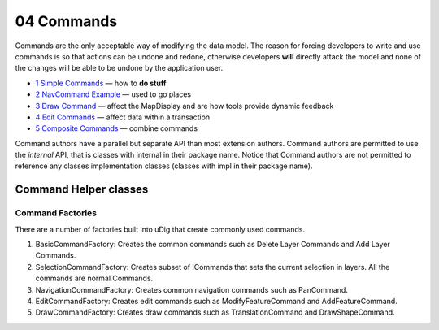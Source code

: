 04 Commands
===========

Commands are the only acceptable way of modifying the data model. The reason for forcing developers
to write and use commands is so that actions can be undone and redone, otherwise developers **will**
directly attack the model and none of the changes will be able to be undone by the application user.

-  `1 Simple Commands <1%20Simple%20Commands.html>`_ — how to **do stuff**
-  `2 NavCommand Example <2%20NavCommand%20Example.html>`_ — used to go places
-  `3 Draw Command <3%20Draw%20Command.html>`_ — affect the MapDisplay and are how tools provide
   dynamic feedback
-  `4 Edit Commands <4%20Edit%20Commands.html>`_ — affect data within a transaction
-  `5 Composite Commands <5%20Composite%20Commands.html>`_ — combine commands

Command authors have a parallel but separate API than most extension authors. Command authors are
permitted to use the *internal* API, that is classes with internal in their package name. Notice
that Command authors are not permitted to reference any classes implementation classes (classes with
impl in their package name).

Command Helper classes
~~~~~~~~~~~~~~~~~~~~~~

Command Factories
'''''''''''''''''

There are a number of factories built into uDig that create commonly used commands.

#. BasicCommandFactory: Creates the common commands such as Delete Layer Commands and Add Layer
   Commands.
#. SelectionCommandFactory: Creates subset of ICommands that sets the current selection in layers.
   All the commands are normal Commands.
#. NavigationCommandFactory: Creates common navigation commands such as PanCommand.
#. EditCommandFactory: Creates edit commands such as ModifyFeatureCommand and AddFeatureCommand.
#. DrawCommandFactory: Creates draw commands such as TranslationCommand and DrawShapeCommand.

